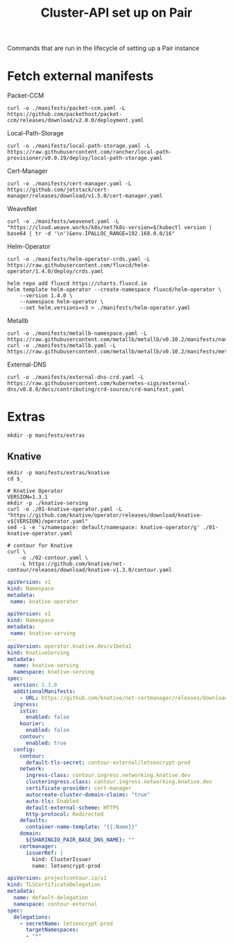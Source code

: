 #+TITLE: Cluster-API set up on Pair
#+PROPERTY: header-args:shell+ :prologue "( " :epilogue " ) 2>&1 ; :" :results silent

Commands that are run in the lifecycle of setting up a Pair instance

* Fetch external manifests
Packet-CCM
#+begin_src shell
curl -o ./manifests/packet-ccm.yaml -L https://github.com/packethost/packet-ccm/releases/download/v2.0.0/deployment.yaml
#+end_src

Local-Path-Storage
#+begin_src shell
curl -o ./manifests/local-path-storage.yaml -L https://raw.githubusercontent.com/rancher/local-path-provisioner/v0.0.19/deploy/local-path-storage.yaml
#+end_src

Cert-Manager
#+begin_src shell
curl -o ./manifests/cert-manager.yaml -L https://github.com/jetstack/cert-manager/releases/download/v1.5.0/cert-manager.yaml
#+end_src

WeaveNet
#+begin_src shell
curl -o ./manifests/weavenet.yaml -L "https://cloud.weave.works/k8s/net?k8s-version=$(kubectl version | base64 | tr -d '\n')&env.IPALLOC_RANGE=192.168.0.0/16"
#+end_src

Helm-Operator
#+begin_src shell
curl -o ./manifests/helm-operator-crds.yaml -L https://raw.githubusercontent.com/fluxcd/helm-operator/1.4.0/deploy/crds.yaml

helm repo add fluxcd https://charts.fluxcd.io
helm template helm-operator --create-namespace fluxcd/helm-operator \
    --version 1.4.0 \
    --namespace helm-operator \
    --set helm.versions=v3 > ./manifests/helm-operator.yaml
#+end_src

Metallb
#+begin_src shell
curl -o ./manifests/metallb-namespace.yaml -L https://raw.githubusercontent.com/metallb/metallb/v0.10.2/manifests/namespace.yaml
curl -o ./manifests/metallb.yaml -L https://raw.githubusercontent.com/metallb/metallb/v0.10.2/manifests/metallb.yaml
#+end_src

External-DNS
#+begin_src shell
curl -o ./manifests/external-dns-crd.yaml -L https://raw.githubusercontent.com/kubernetes-sigs/external-dns/v0.8.0/docs/contributing/crd-source/crd-manifest.yaml
#+end_src

* Extras
#+begin_src shell
mkdir -p manifests/extras
#+end_src

** Knative
#+begin_src shell
mkdir -p manifests/extras/knative
cd $_

# Knative Operator
VERSION=1.3.1
mkdir -p ./knative-serving
curl -o ./01-knative-operator.yaml -L "https://github.com/knative/operator/releases/download/knative-v${VERSION}/operator.yaml"
sed -i -e 's/namespace: default/namespace: knative-operator/g' ./01-knative-operator.yaml

# contour for Knative
curl \
    -o ./02-contour.yaml \
    -L https://github.com/knative/net-contour/releases/download/knative-v1.3.0/contour.yaml
#+end_src

#+begin_src yaml :tangle ./manifests/extras/knative/00-operator-namespace.yaml
apiVersion: v1
kind: Namespace
metadata:
 name: knative-operator
#+end_src

#+begin_src yaml :tangle ./manifests/extras/knative/03-serving.yaml
apiVersion: v1
kind: Namespace
metadata:
 name: knative-serving
---
apiVersion: operator.knative.dev/v1beta1
kind: KnativeServing
metadata:
  name: knative-serving
  namespace: knative-serving
spec:
  version: 1.3.0
  additionalManifests:
    - URL: https://github.com/knative/net-certmanager/releases/download/knative-v1.3.0/release.yaml
  ingress:
    istio:
      enabled: false
    kourier:
      enabled: false
    contour:
      enabled: true
  config:
    contour:
      default-tls-secret: contour-external/letsencrypt-prod
    network:
      ingress-class: contour.ingress.networking.knative.dev
      clusteringress.class: contour.ingress.networking.knative.dev
      certificate-provider: cert-manager
      autocreate-cluster-domain-claims: "true"
      auto-tls: Enabled
      default-external-scheme: HTTPS
      http-protocol: Redirected
    defaults:
      container-name-template: "{{.Name}}"
    domain:
      ${SHARINGIO_PAIR_BASE_DNS_NAME}: ""
    certmanager:
      issuerRef: |
        kind: ClusterIssuer
        name: letsencrypt-prod

#+end_src

#+begin_src yaml :tangle ./manifests/extras/knative/04-tlscertificatedelegation.yaml
apiVersion: projectcontour.io/v1
kind: TLSCertificateDelegation
metadata:
  name: default-delegation
  namespace: contour-external
spec:
  delegations:
    - secretName: letsencrypt-prod
      targetNamespaces:
      - "*"
#+end_src

